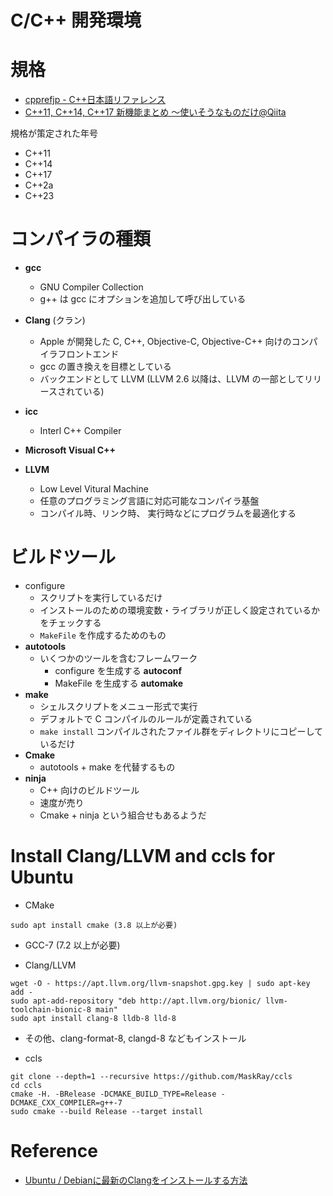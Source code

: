 #+STARTUP: folded indent inlineimages latexpreview

* C/C++ 開発環境
* 規格

- [[https://cpprefjp.github.io/][cpprefjp - C++日本語リファレンス]]
- [[https://qiita.com/leon-joel/items/81415c1ef355c6246280][C++11, C++14, C++17 新機能まとめ ～使いそうなものだけ@Qiita]]

規格が策定された年号
- C++11
- C++14
- C++17
- C++2a
- C++23

* コンパイラの種類

- *gcc*
  - GNU Compiler Collection
  - g++ は gcc にオプションを追加して呼び出している

- *Clang* (クラン)
  - Apple が開発した C, C++, Objective-C, Objective-C++ 向けのコンパイラフロントエンド
  - gcc の置き換えを目標としている
  - バックエンドとして LLVM (LLVM 2.6 以降は、LLVM の一部としてリリースされている)

- *icc*
  - Interl C++ Compiler

- *Microsoft Visual C++*

- *LLVM*
  - Low Level Vitural Machine
  - 任意のプログラミング言語に対応可能なコンパイラ基盤
  - コンパイル時、リンク時、 実行時などにプログラムを最適化する

* ビルドツール

- configure
  - スクリプトを実行しているだけ
  - インストールのための環境変数・ライブラリが正しく設定されているかをチェックする
  - =MakeFile= を作成するためのもの

- *autotools*
  - いくつかのツールを含むフレームワーク
    - configure を生成する *autoconf*
    - MakeFile を生成する *automake*

- *make*
  - シェルスクリプトをメニュー形式で実行
  - デフォルトで C コンパイルのルールが定義されている
  - =make install= コンパイルされたファイル群をディレクトリにコピーしているだけ

- *Cmake*
  - autotools + make を代替するもの

- *ninja*
  - C++ 向けのビルドツール
  - 速度が売り
  - Cmake + ninja という組合せもあるようだ

* Install Clang/LLVM and ccls for Ubuntu

- CMake
#+begin_src shell
sudo apt install cmake (3.8 以上が必要)
#+end_src

- GCC-7 (7.2 以上が必要)

- Clang/LLVM
#+begin_src shell
wget -O - https://apt.llvm.org/llvm-snapshot.gpg.key | sudo apt-key add -
sudo apt-add-repository "deb http://apt.llvm.org/bionic/ llvm-toolchain-bionic-8 main"
sudo apt install clang-8 lldb-8 lld-8
#+end_src

- その他、clang-format-8, clangd-8 などもインストール

- ccls
#+begin_src shell
git clone --depth=1 --recursive https://github.com/MaskRay/ccls
cd ccls
cmake -H. -BRelease -DCMAKE_BUILD_TYPE=Release -DCMAKE_CXX_COMPILER=g++-7
sudo cmake --build Release --target install
#+end_src

* Reference

- [[https://www.mikunimaru.com/entry/2019/06/02/022510][Ubuntu / Debianに最新のClangをインストールする方法]]
